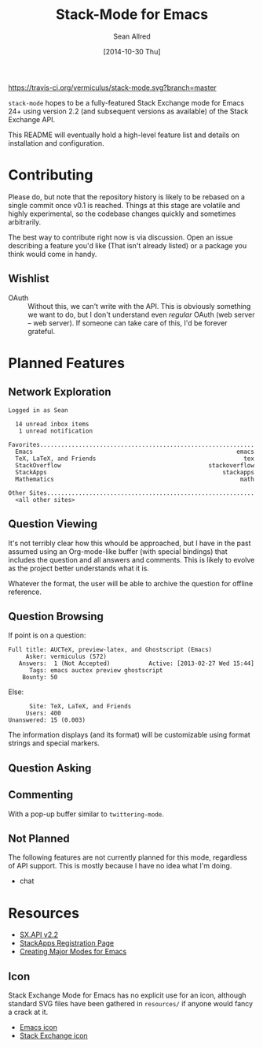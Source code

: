 #+Title: Stack-Mode for Emacs
#+Author: Sean Allred
#+Date: [2014-10-30 Thu]

[[https://travis-ci.org/vermiculus/stack-mode][https://travis-ci.org/vermiculus/stack-mode.svg?branch=master]]
[[https://gitter.im/vermiculus/stack-mode?utm_source=badge&utm_medium=badge&utm_campaign=pr-badge&utm_content=badge][https://badges.gitter.im/Join Chat.svg]]
[[https://www.waffle.io/vermiculus/stack-mode][https://badge.waffle.io/vermiculus/stack-mode.svg]]

=stack-mode= hopes to be a fully-featured Stack Exchange mode for
Emacs 24+ using version 2.2 (and subsequent versions as available) of
the Stack Exchange API.

This README will eventually hold a high-level feature list and details
on installation and configuration.
* Contributing
Please do, but note that the repository history is likely to be
rebased on a single commit once v0.1 is reached.  Things at this stage
are volatile and highly experimental, so the codebase changes quickly
and sometimes arbitrarily.

The best way to contribute right now is via discussion.  Open an issue
describing a feature you'd like (That isn't already listed) or a
package you think would come in handy.
** Wishlist
- OAuth :: Without this, we can't write with the API.  This is
           obviously something we want to do, but I don't understand
           even /regular/ OAuth (web server -- web server).  If
           someone can take care of this, I'd be forever grateful.
* Planned Features
** Network Exploration
#+BEGIN_EXAMPLE
  Logged in as Sean
  
    14 unread inbox items
     1 unread notification
  
  Favorites.............................................................
    Emacs                                                          emacs
    TeX, LaTeX, and Friends                                          tex
    StackOverflow                                          stackoverflow
    StackApps                                                  stackapps
    Mathematics                                                     math
  
  Other Sites...........................................................
    <all other sites>
#+END_EXAMPLE
** Question Viewing
It's not terribly clear how this whould be approached, but I have in
the past assumed using an Org-mode-like buffer (with special bindings)
that includes the question and all answers and comments.  This is
likely to evolve as the project better understands what it is.

Whatever the format, the user will be able to archive the question for
offline reference.
** Question Browsing
If point is on a question:
#+BEGIN_EXAMPLE
  Full title: AUCTeX, preview-latex, and Ghostscript (Emacs)
       Asker: vermiculus (572)
     Answers:  1 (Not Accepted)           Active: [2013-02-27 Wed 15:44]
        Tags: emacs auctex preview ghostscript
      Bounty: 50
#+END_EXAMPLE
Else:
#+BEGIN_EXAMPLE
        Site: TeX, LaTeX, and Friends
       Users: 400
  Unanswered: 15 (0.003)
#+END_EXAMPLE
The information displays (and its format) will be customizable using
format strings and special markers.
** Question Asking
** Commenting
With a pop-up buffer similar to =twittering-mode=.
** Not Planned
The following features are not currently planned for this mode,
regardless of API support.  This is mostly because I have no idea what
I'm doing.
- chat
* Resources
- [[https://api.stackexchange.com/docs][SX.API v2.2]]
- [[http://stackapps.com/apps/oauth/register][StackApps Registration Page]]
- [[http://www.emacswiki.org/emacs/ModeTutorial][Creating Major Modes for Emacs]]
** Icon
Stack Exchange Mode for Emacs has no explicit use for an icon,
although standard SVG files have been gathered in =resources/= if
anyone would fancy a crack at it.

- [[file:resources/emacs.svg][Emacs icon]]
- [[file:resources/stackexchange.svg][Stack Exchange icon]]
